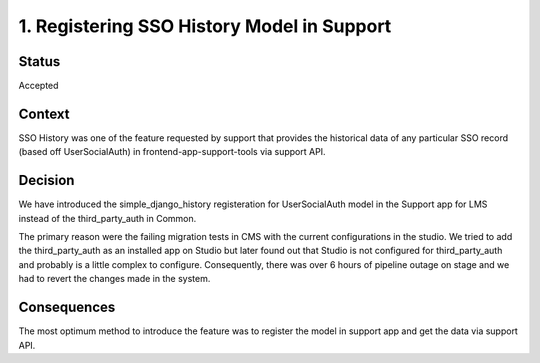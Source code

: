 1. Registering SSO History Model in Support
================================================

Status
------

Accepted

Context
-------

SSO History was one of the feature requested by support that provides the 
historical data of any particular SSO record (based off UserSocialAuth)
in frontend-app-support-tools via support API.

Decision
--------

We have introduced the simple_django_history registeration for 
UserSocialAuth model in the Support app for LMS instead of the 
third_party_auth in Common. 

The primary reason were the failing migration tests in CMS with the 
current configurations in the studio. We tried to add the third_party_auth
as an installed app on Studio but later found out that Studio is not 
configured for third_party_auth and probably is a little complex to 
configure. Consequently, there was over 6 hours of pipeline outage on
stage and we had to revert the changes made in the system.

Consequences
------------

The most optimum method to introduce the feature was to register the model
in support app and get the data via support API.